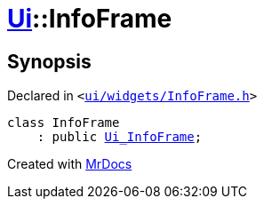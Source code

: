 [#Ui-InfoFrame]
= xref:Ui.adoc[Ui]::InfoFrame
:relfileprefix: ../
:mrdocs:


== Synopsis

Declared in `&lt;https://github.com/PrismLauncher/PrismLauncher/blob/develop/ui/widgets/InfoFrame.h#L45[ui&sol;widgets&sol;InfoFrame&period;h]&gt;`

[source,cpp,subs="verbatim,replacements,macros,-callouts"]
----
class InfoFrame
    : public xref:Ui_InfoFrame.adoc[Ui&lowbar;InfoFrame];
----






[.small]#Created with https://www.mrdocs.com[MrDocs]#
